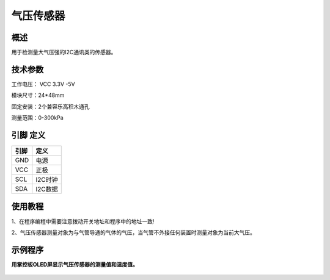 气压传感器
===================

.. figure:: /static/图片/气压传感器-H.png
	:width: 55%
	:align: center

概述
--------------------
用于检测量大气压强的I2C通讯类的传感器。



技术参数
-------------------

工作电压： VCC 3.3V -5V

模块尺寸：24*48mm

固定安装：2个兼容乐高积木通孔

测量范围：0-300kPa



引脚 定义 
-------------------

=======  ======== 
引脚       定义   
=======  ========  
GND       电源
VCC       正极  
SCL       I2C时钟  
SDA       I2C数据
=======  ======== 

使用教程
-------------------
1、在程序编程中需要注意拨动开关地址和程序中的地址一致!

2、气压传感器测量对象为与气管导通的气体的气压，当气管不外接任何装置时测量对象为当前大气压。


示例程序
-------------------

**用掌控板OLED屏显示气压传感器的测量值和温度值。**

.. figure:: /static/examples/气压2.png
	:width: 100%
	:align: center
